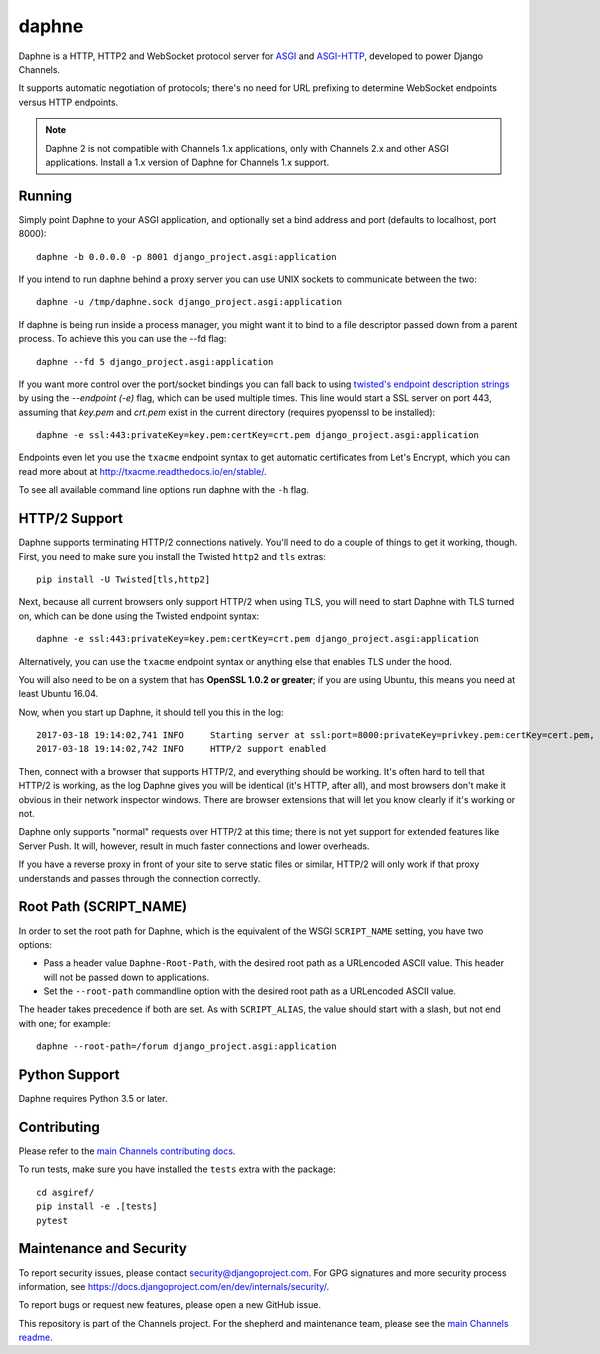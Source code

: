 daphne
======

.. image:: https://api.travis-ci.org/django/daphne.svg
    :target: https://travis-ci.org/django/daphne

.. image:: https://img.shields.io/pypi/v/daphne.svg
    :target: https://pypi.python.org/pypi/daphne

Daphne is a HTTP, HTTP2 and WebSocket protocol server for
`ASGI <https://github.com/django/asgiref/blob/master/specs/asgi.rst>`_ and
`ASGI-HTTP <https://github.com/django/asgiref/blob/master/specs/www.rst>`_,
developed to power Django Channels.

It supports automatic negotiation of protocols; there's no need for URL
prefixing to determine WebSocket endpoints versus HTTP endpoints.

.. note::

    Daphne 2 is not compatible with Channels 1.x applications, only with
    Channels 2.x and other ASGI applications. Install a 1.x version of Daphne
    for Channels 1.x support.


Running
-------

Simply point Daphne to your ASGI application, and optionally
set a bind address and port (defaults to localhost, port 8000)::

    daphne -b 0.0.0.0 -p 8001 django_project.asgi:application

If you intend to run daphne behind a proxy server you can use UNIX
sockets to communicate between the two::

    daphne -u /tmp/daphne.sock django_project.asgi:application

If daphne is being run inside a process manager, you might
want it to bind to a file descriptor passed down from a parent process.
To achieve this you can use the --fd flag::

    daphne --fd 5 django_project.asgi:application

If you want more control over the port/socket bindings you can fall back to
using `twisted's endpoint description strings
<http://twistedmatrix.com/documents/current/api/twisted.internet.endpoints.html#serverFromString>`_
by using the `--endpoint (-e)` flag, which can be used multiple times.
This line would start a SSL server on port 443, assuming that `key.pem` and `crt.pem`
exist in the current directory (requires pyopenssl to be installed)::

    daphne -e ssl:443:privateKey=key.pem:certKey=crt.pem django_project.asgi:application

Endpoints even let you use the ``txacme`` endpoint syntax to get automatic certificates
from Let's Encrypt, which you can read more about at http://txacme.readthedocs.io/en/stable/.

To see all available command line options run daphne with the ``-h`` flag.


HTTP/2 Support
--------------

Daphne supports terminating HTTP/2 connections natively. You'll
need to do a couple of things to get it working, though. First, you need to
make sure you install the Twisted ``http2`` and ``tls`` extras::

    pip install -U Twisted[tls,http2]

Next, because all current browsers only support HTTP/2 when using TLS, you will
need to start Daphne with TLS turned on, which can be done using the Twisted endpoint syntax::

    daphne -e ssl:443:privateKey=key.pem:certKey=crt.pem django_project.asgi:application

Alternatively, you can use the ``txacme`` endpoint syntax or anything else that
enables TLS under the hood.

You will also need to be on a system that has **OpenSSL 1.0.2 or greater**; if you are
using Ubuntu, this means you need at least Ubuntu 16.04.

Now, when you start up Daphne, it should tell you this in the log::

    2017-03-18 19:14:02,741 INFO     Starting server at ssl:port=8000:privateKey=privkey.pem:certKey=cert.pem, channel layer django_project.asgi:channel_layer.
    2017-03-18 19:14:02,742 INFO     HTTP/2 support enabled

Then, connect with a browser that supports HTTP/2, and everything should be
working. It's often hard to tell that HTTP/2 is working, as the log Daphne gives you
will be identical (it's HTTP, after all), and most browsers don't make it obvious
in their network inspector windows. There are browser extensions that will let
you know clearly if it's working or not.

Daphne only supports "normal" requests over HTTP/2 at this time; there is not
yet support for extended features like Server Push. It will, however, result in
much faster connections and lower overheads.

If you have a reverse proxy in front of your site to serve static files or
similar, HTTP/2 will only work if that proxy understands and passes through the
connection correctly.


Root Path (SCRIPT_NAME)
-----------------------

In order to set the root path for Daphne, which is the equivalent of the
WSGI ``SCRIPT_NAME`` setting, you have two options:

* Pass a header value ``Daphne-Root-Path``, with the desired root path as a
  URLencoded ASCII value. This header will not be passed down to applications.

* Set the ``--root-path`` commandline option with the desired root path as a
  URLencoded ASCII value.

The header takes precedence if both are set. As with ``SCRIPT_ALIAS``, the value
should start with a slash, but not end with one; for example::

    daphne --root-path=/forum django_project.asgi:application


Python Support
--------------

Daphne requires Python 3.5 or later.


Contributing
------------

Please refer to the
`main Channels contributing docs <https://github.com/django/channels/blob/master/CONTRIBUTING.rst>`_.

To run tests, make sure you have installed the ``tests`` extra with the package::

    cd asgiref/
    pip install -e .[tests]
    pytest


Maintenance and Security
------------------------

To report security issues, please contact security@djangoproject.com. For GPG
signatures and more security process information, see
https://docs.djangoproject.com/en/dev/internals/security/.

To report bugs or request new features, please open a new GitHub issue.

This repository is part of the Channels project. For the shepherd and maintenance team, please see the
`main Channels readme <https://github.com/django/channels/blob/master/README.rst>`_.
